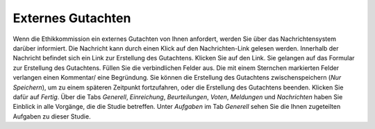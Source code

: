 ==================
Externes Gutachten
==================

Wenn die Ethikkommission ein externes Gutachten von Ihnen anfordert, werden Sie über das Nachrichtensystem darüber informiert. Die Nachricht kann durch einen Klick auf den Nachrichten-Link gelesen werden. Innerhalb der Nachricht befindet sich ein Link zur Erstellung des Gutachtens. Klicken Sie auf den Link. Sie gelangen auf das Formular zur Erstellung des Gutachtens. Füllen Sie die verbindlichen Felder aus. Die mit einem Sternchen markierten Felder verlangen einen Kommentar/ eine Begründung. Sie können die Erstellung des Gutachtens zwischenspeichern (*Nur Speichern*), um zu einem späteren Zeitpunkt fortzufahren, oder die Erstellung des Gutachtens beenden. Klicken Sie dafür auf *Fertig*. Über die Tabs *Generell*, *Einreichung*, *Beurteilungen*, *Voten*, *Meldungen* und *Nachrichten* haben Sie Einblick in alle Vorgänge, die die Studie betreffen. Unter *Aufgaben* im Tab *Generell* sehen Sie die Ihnen zugeteilten Aufgaben zu dieser Studie.
